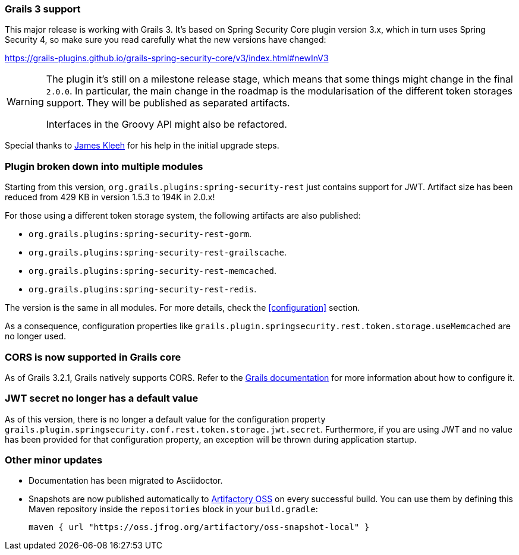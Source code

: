 === Grails 3 support

This major release is working with Grails 3. It's based on Spring Security Core plugin version 3.x, which in turn uses
Spring Security 4, so make sure you read carefully what the new versions have changed:

https://grails-plugins.github.io/grails-spring-security-core/v3/index.html#newInV3[]

[WARNING]
====
The plugin it's still on a milestone release stage, which means that some things might change in the final `2.0.0`.
In particular, the main change in the roadmap is the modularisation of the different token storages support. They will
be published as separated artifacts.

Interfaces in the Groovy API might also be refactored.
====

Special thanks to https://github.com/Schlogen[James Kleeh] for his help in the initial upgrade steps.

=== Plugin broken down into multiple modules

Starting from this version, `org.grails.plugins:spring-security-rest` just contains support for JWT. Artifact size has
been reduced from 429 KB in version 1.5.3 to 194K in 2.0.x!

For those using a different token storage system, the following artifacts are also published:

* `org.grails.plugins:spring-security-rest-gorm`.
* `org.grails.plugins:spring-security-rest-grailscache`.
* `org.grails.plugins:spring-security-rest-memcached`.
* `org.grails.plugins:spring-security-rest-redis`.

The version is the same in all modules. For more details, check the <<configuration>> section.

As a consequence, configuration properties like `grails.plugin.springsecurity.rest.token.storage.useMemcached` are no
longer used.

=== CORS is now supported in Grails core

As of Grails 3.2.1, Grails natively supports CORS. Refer to the http://docs.grails.org/3.2.0/[Grails documentation] for
more information about how to configure it.

=== JWT secret no longer has a default value

As of this version, there is no longer a default value for the configuration property
`grails.plugin.springsecurity.conf.rest.token.storage.jwt.secret`. Furthermore, if you are using JWT and no value has
been provided for that configuration property, an exception will be thrown during application startup.

=== Other minor updates

* Documentation has been migrated to Asciidoctor.
* Snapshots are now published automatically to https://oss.jfrog.org[Artifactory OSS] on every successful build. You can
  use them by defining this Maven repository inside the `repositories` block in your `build.gradle`:

  maven { url "https://oss.jfrog.org/artifactory/oss-snapshot-local" }